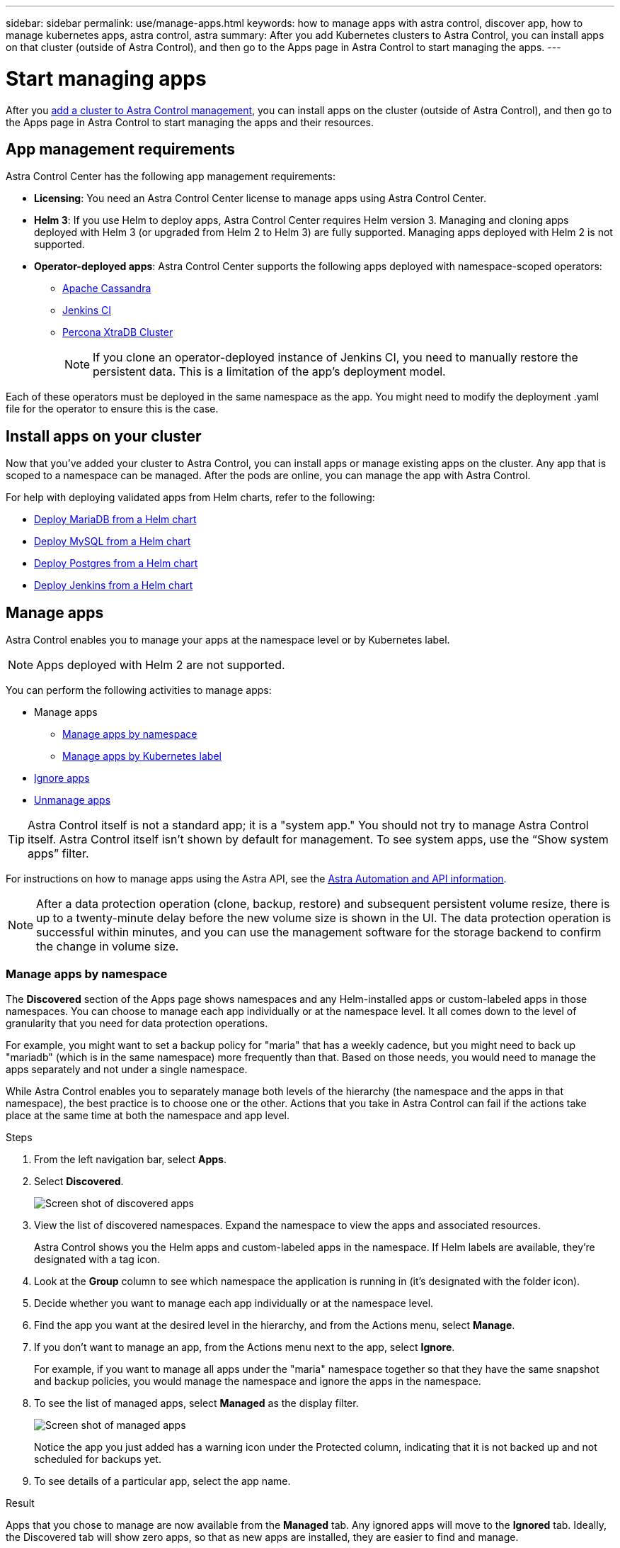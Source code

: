 ---
sidebar: sidebar
permalink: use/manage-apps.html
keywords: how to manage apps with astra control, discover app, how to manage kubernetes apps, astra control, astra
summary: After you add Kubernetes clusters to Astra Control, you can install apps on that cluster (outside of Astra Control), and then go to the Apps page in Astra Control to start managing the apps.
---

= Start managing apps
:hardbreaks:
:icons: font
:imagesdir: ../media/use/

After you link:../get-started/setup_overview.html#add-cluster[add a cluster to Astra Control management], you can install apps on the cluster (outside of Astra Control), and then go to the Apps page in Astra Control to start managing the apps and their resources.

== App management requirements
Astra Control Center has the following app management requirements:

* *Licensing*: You need an Astra Control Center license to manage apps using Astra Control Center.
* *Helm 3*: If you use Helm to deploy apps, Astra Control Center requires Helm version 3. Managing and cloning apps deployed with Helm 3 (or upgraded from Helm 2 to Helm 3) are fully supported. Managing apps deployed with Helm 2 is not supported.
//* *Operator management*: Astra Control Center does not support apps that are deployed with Operator Lifecycle Manager (OLM)-enabled operators or cluster-scoped operators.
* *Operator-deployed apps*: Astra Control Center supports the following apps deployed with namespace-scoped operators:
** https://github.com/k8ssandra/cass-operator/tree/v1.7.1[Apache Cassandra^]
** https://github.com/jenkinsci/kubernetes-operator[Jenkins CI^]
** https://github.com/percona/percona-xtradb-cluster-operator[Percona XtraDB Cluster^]
+
NOTE: If you clone an operator-deployed instance of Jenkins CI, you need to manually restore the persistent data. This is a limitation of the app's deployment model.

Each of these operators must be deployed in the same namespace as the app. You might need to modify the deployment .yaml file for the operator to ensure this is the case.

== Install apps on your cluster

Now that you've added your cluster to Astra Control, you can install apps or manage existing apps on the cluster. Any app that is scoped to a namespace can be managed. After the pods are online, you can manage the app with Astra Control.

For help with deploying validated apps from Helm charts, refer to the following:

* link:../solutions/mariadb-deploy-from-helm-chart.html[Deploy MariaDB from a Helm chart]
* link:../solutions/mysql-deploy-from-helm-chart.html[Deploy MySQL from a Helm chart]
* link:../solutions/postgres-deploy-from-helm-chart.html[Deploy Postgres from a Helm chart]
* link:../solutions/jenkins-deploy-from-helm-chart.html[Deploy Jenkins from a Helm chart]


== Manage apps

Astra Control enables you to manage your apps at the namespace level or by Kubernetes label.

NOTE: Apps deployed with Helm 2 are not supported.

You can perform the following activities to manage apps:

*	Manage apps
** <<Manage apps by namespace>>
** <<Manage apps by Kubernetes label>>
//*	<<Rename apps>>
* <<Ignore apps>>
*	<<Unmanage apps>>

TIP: Astra Control itself is not a standard app; it is a "system app." You should not try to manage Astra Control itself. Astra Control itself isn't shown by default for management. To see system apps, use the “Show system apps” filter.

For instructions on how to manage apps using the Astra API, see the link:https://docs.netapp.com/us-en/astra-automation/[Astra Automation and API information^].


NOTE: After a data protection operation (clone, backup, restore) and subsequent persistent volume resize, there is up to a twenty-minute delay before the new volume size is shown in the UI. The data protection operation is successful within minutes, and you can use the management software for the storage backend to confirm the change in volume size.

//DOC-3563

=== Manage apps by namespace

The *Discovered* section of the Apps page shows namespaces and any Helm-installed apps or custom-labeled apps in those namespaces. You can choose to manage each app individually or at the namespace level. It all comes down to the level of granularity that you need for data protection operations.

For example, you might want to set a backup policy for "maria" that has a weekly cadence, but you might need to back up "mariadb" (which is in the same namespace) more frequently than that. Based on those needs, you would need to manage the apps separately and not under a single namespace.

While Astra Control enables you to separately manage both levels of the hierarchy (the namespace and the apps in that namespace), the best practice is to choose one or the other. Actions that you take in Astra Control can fail if the actions take place at the same time at both the namespace and app level.

.Steps

. From the left navigation bar, select *Apps*.
. Select *Discovered*.
+
image:acc_apps_discovered4.png[Screen shot of discovered apps]
.	View the list of discovered namespaces. Expand the namespace to view the apps and associated resources.
+
Astra Control shows you the Helm apps and custom-labeled apps in the namespace. If Helm labels are available, they’re designated with a tag icon.
. Look at the *Group* column to see which namespace the application is running in (it's designated with the folder icon).
.	Decide whether you want to manage each app individually or at the namespace level.
.	Find the app you want at the desired level in the hierarchy, and from the Actions menu, select *Manage*.
.	If you don’t want to manage an app, from the Actions menu next to the app, select *Ignore*.
+
For example, if you want to manage all apps under the "maria" namespace together so that they have the same snapshot and backup policies, you would manage the namespace and ignore the apps in the namespace.

.	To see the list of managed apps, select *Managed* as the display filter.
+
image:acc_apps_managed3.png[Screen shot of managed apps]
+
Notice the app you just added has a warning icon under the Protected column, indicating that it is not backed up and not scheduled for backups yet.

.	To see details of a particular app, select the app name.


.Result

Apps that you chose to manage are now available from the *Managed* tab. Any ignored apps will move to the *Ignored* tab. Ideally, the Discovered tab will show zero apps, so that as new apps are installed, they are easier to find and manage.

=== Manage apps by Kubernetes label

Astra Control includes an action at the top of the Apps page named *Define custom app*. You can use this action to manage apps that are identified with a Kubernetes label. link:../use/define-custom-app.html[Learn more about defining custom apps by Kubernetes label].

.Steps

. From the left navigation bar, select *Apps*.
. Select *Define*.
+
image:acc_apps_custom_details3.png[Screen shot of define custom app]

. In the *Define custom application* dialog box, provide the required information to manage the app:

.. *New App*: Enter the display name of the app.

.. *Cluster*: Select the cluster where the app resides.

.. *Namespace:* Select the namespace for the app.

.. *Label:* Enter a label or select a label from the resources below.

.. *Selected Resources*: View and manage the selected Kubernetes resources that you'd like to protect (pods, secrets, persistent volumes, and more).
+
** View the available labels by expanding a resource and clicking the number of labels.
** Select one of the labels.
+
After you choose a label, it displays in the *Label* field. Astra Control also updates the *Unselected Resources* section to show the resources that don't match the selected label.

.. *Unselected Resources*: Verify the app resources that you don't want to protect.

. Click *Define custom application*.

.Result

Astra Control enables management of the app. You can now find it in the *Managed* tab.



//== Rename apps
//If an app has been renamed outside of Astra Control, you can rename it to manage it effectively.

//.Steps
//. From the left navigation bar, select *Apps*.
//. Select *Managed* or *Discovered* as the filter.
//. Select the app.
// From the Actions menu, select *Rename*.
//. Enter the new name.
//. Select *Rename*.

== Ignore apps

If an app has been discovered, it appears in the Discovered list. In this case, you can clean up the Discovered list so that new apps that are newly installed are easier to find. Or, you might have apps that you are managing and later decide you no longer want to manage them. If you don't want to manage these apps, you can indicate that they should be ignored.

Also, you might want to manage apps under one namespace together (Namespace-managed). You can ignore apps that you want to exclude from the namespace.

.Steps

. From the left navigation bar, select *Apps*.
. Select *Discovered* as the filter.
. Select the app.
. From the Actions menu, select *Ignore*.
. To unignore, from the Actions menu, select *Unignore*.

== Unmanage apps

When you no longer want to back up, snapshot, or clone an app, you can stop managing it.

NOTE: If you unmanage an app, any backups or snapshots that were created earlier will be lost.

.Steps

. From the left navigation bar, select *Apps*.
. Select *Managed* as the filter.
. Select the app.
. From the Actions menu, select *Unmanage*.
. Review the information.
. Type "unmanage" to confirm.
. Select *Yes, Unmanage Application*.

== What about system apps?

Astra Control also discovers the system apps running on a Kubernetes cluster. You can display system apps by selecting the *Show system apps* checkbox under the Cluster filter in the toolbar.

image:acc_apps_system_apps3.png[A screenshot that shows the Show System Apps option that is available in the Apps page.]

We don't show you these system apps by default because it's rare that you'd need to back them up.

TIP: Astra Control itself is not a standard app; it is a "system app." You should not try to manage Astra Control itself. Astra Control itself isn't shown by default for management. To see system apps, use the “Show system apps” filter.

== Find more information

* https://docs.netapp.com/us-en/astra-automation/index.html[Use the Astra API^]

